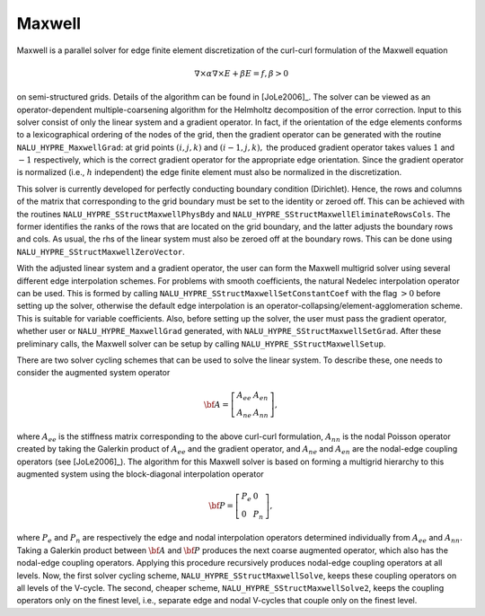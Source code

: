 .. Copyright (c) 1998 Lawrence Livermore National Security, LLC and other
   NALU_HYPRE Project Developers. See the top-level COPYRIGHT file for details.

   SPDX-License-Identifier: (Apache-2.0 OR MIT)


Maxwell
==============================================================================

Maxwell is a parallel solver for edge finite element discretization of the
curl-curl formulation of the Maxwell equation

.. math::

   \nabla \times \alpha \nabla \times E + \beta E= f, \beta> 0

on semi-structured grids. Details of the algorithm can be found in [JoLe2006]_.
The solver can be viewed as an operator-dependent multiple-coarsening algorithm
for the Helmholtz decomposition of the error correction. Input to this solver
consist of only the linear system and a gradient operator. In fact, if the
orientation of the edge elements conforms to a lexicographical ordering of the
nodes of the grid, then the gradient operator can be generated with the routine
``NALU_HYPRE_MaxwellGrad``: at grid points :math:`(i,j,k)` and :math:`(i-1,j,k),` the
produced gradient operator takes values :math:`1` and :math:`-1` respectively,
which is the correct gradient operator for the appropriate edge
orientation. Since the gradient operator is normalized (i.e., :math:`h`
independent) the edge finite element must also be normalized in the
discretization.

This solver is currently developed for perfectly conducting boundary condition
(Dirichlet). Hence, the rows and columns of the matrix that corresponding to the
grid boundary must be set to the identity or zeroed off. This can be achieved
with the routines ``NALU_HYPRE_SStructMaxwellPhysBdy`` and
``NALU_HYPRE_SStructMaxwellEliminateRowsCols``. The former identifies the ranks of
the rows that are located on the grid boundary, and the latter adjusts the
boundary rows and cols. As usual, the rhs of the linear system must also be
zeroed off at the boundary rows. This can be done using
``NALU_HYPRE_SStructMaxwellZeroVector``.

With the adjusted linear system and a gradient operator, the user can form the
Maxwell multigrid solver using several different edge interpolation schemes. For
problems with smooth coefficients, the natural Nedelec interpolation operator
can be used. This is formed by calling ``NALU_HYPRE_SStructMaxwellSetConstantCoef``
with the flag :math:`>0` before setting up the solver, otherwise the default
edge interpolation is an operator-collapsing/element-agglomeration scheme. This
is suitable for variable coefficients.  Also, before setting up the solver, the
user must pass the gradient operator, whether user or ``NALU_HYPRE_MaxwellGrad``
generated, with ``NALU_HYPRE_SStructMaxwellSetGrad``. After these preliminary calls,
the Maxwell solver can be setup by calling ``NALU_HYPRE_SStructMaxwellSetup``.

There are two solver cycling schemes that can be used to solve the linear
system. To describe these, one needs to consider the augmented system operator

.. math::

   \bf{A}= \left [
     \begin{array}{ll}
        A_{ee} & A_{en}  \\
        A_{ne} & A_{nn}
     \end{array}
   \right ],

where :math:`A_{ee}` is the stiffness matrix corresponding to the above
curl-curl formulation, :math:`A_{nn}` is the nodal Poisson operator created by
taking the Galerkin product of :math:`A_{ee}` and the gradient operator, and
:math:`A_{ne}` and :math:`A_{en}` are the nodal-edge coupling operators (see
[JoLe2006]_). The algorithm for this Maxwell solver is based on forming a
multigrid hierarchy to this augmented system using the block-diagonal
interpolation operator

.. math::

   \bf{P}= \left[  \begin{array}{ll}
               P_e & 0  \\
               0   & P_n
            \end{array}
   \right],

where :math:`P_e` and :math:`P_n` are respectively the edge and nodal
interpolation operators determined individually from :math:`A_{ee}` and
:math:`A_{nn}.` Taking a Galerkin product between :math:`\bf{A}` and
:math:`\bf{P}` produces the next coarse augmented operator, which also has the
nodal-edge coupling operators. Applying this procedure recursively produces
nodal-edge coupling operators at all levels. Now, the first solver cycling
scheme, ``NALU_HYPRE_SStructMaxwellSolve``, keeps these coupling operators on all
levels of the V-cycle. The second, cheaper scheme,
``NALU_HYPRE_SStructMaxwellSolve2``, keeps the coupling operators only on the finest
level, i.e., separate edge and nodal V-cycles that couple only on the finest
level.

